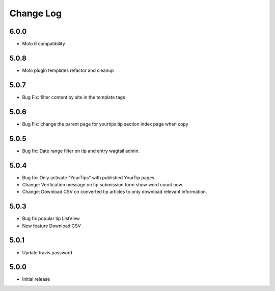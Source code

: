 Change Log
==========

6.0.0
-----
- Molo 6 compatibility

5.0.8
-----
- Molo plugin templates refactor and cleanup


5.0.7
-----
- Bug Fix: filter content by site in the template tags


5.0.6
-----
- Bug Fix: change the parent page for yourtips tip section index page when copy

5.0.5
-----
- Bug fix: Date range filter on tip and entry wagtail admin.

5.0.4
-----
- Bug fix: Only activate "YourTips" with published YourTip pages.
- Change: Verification message on tip submission form show word count now.
- Change: Download CSV on converted tip articles to only download relevant information.

5.0.3
-----
- Bug fix popular tip ListView
- New feature Download CSV

5.0.1
-----
- Update travis password

5.0.0
-----
- Initial release
